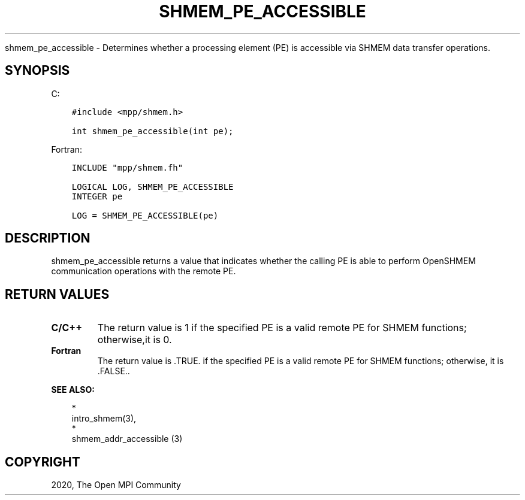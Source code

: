 .\" Man page generated from reStructuredText.
.
.TH "SHMEM_PE_ACCESSIBLE" "3" "Jan 03, 2022" "" "Open MPI"
.
.nr rst2man-indent-level 0
.
.de1 rstReportMargin
\\$1 \\n[an-margin]
level \\n[rst2man-indent-level]
level margin: \\n[rst2man-indent\\n[rst2man-indent-level]]
-
\\n[rst2man-indent0]
\\n[rst2man-indent1]
\\n[rst2man-indent2]
..
.de1 INDENT
.\" .rstReportMargin pre:
. RS \\$1
. nr rst2man-indent\\n[rst2man-indent-level] \\n[an-margin]
. nr rst2man-indent-level +1
.\" .rstReportMargin post:
..
.de UNINDENT
. RE
.\" indent \\n[an-margin]
.\" old: \\n[rst2man-indent\\n[rst2man-indent-level]]
.nr rst2man-indent-level -1
.\" new: \\n[rst2man-indent\\n[rst2man-indent-level]]
.in \\n[rst2man-indent\\n[rst2man-indent-level]]u
..
.sp
shmem_pe_accessible \- Determines whether a processing element (PE) is
accessible via SHMEM data transfer operations.
.SH SYNOPSIS
.sp
C:
.INDENT 0.0
.INDENT 3.5
.sp
.nf
.ft C
#include <mpp/shmem.h>

int shmem_pe_accessible(int pe);
.ft P
.fi
.UNINDENT
.UNINDENT
.sp
Fortran:
.INDENT 0.0
.INDENT 3.5
.sp
.nf
.ft C
INCLUDE "mpp/shmem.fh"

LOGICAL LOG, SHMEM_PE_ACCESSIBLE
INTEGER pe

LOG = SHMEM_PE_ACCESSIBLE(pe)
.ft P
.fi
.UNINDENT
.UNINDENT
.SH DESCRIPTION
.sp
shmem_pe_accessible returns a value that indicates whether the calling
PE is able to perform OpenSHMEM communication operations with the remote
PE.
.SH RETURN VALUES
.INDENT 0.0
.TP
.B C/C++
The return value is 1 if the specified PE is a valid remote PE for
SHMEM functions; otherwise,it is 0.
.TP
.B Fortran
The return value is .TRUE. if the specified PE is a valid remote PE
for SHMEM functions; otherwise, it is .FALSE..
.UNINDENT
.sp
\fBSEE ALSO:\fP
.INDENT 0.0
.INDENT 3.5

.nf
*
.fi
intro_shmem(3), 
.nf
*
.fi
shmem_addr_accessible (3)
.UNINDENT
.UNINDENT
.SH COPYRIGHT
2020, The Open MPI Community
.\" Generated by docutils manpage writer.
.
